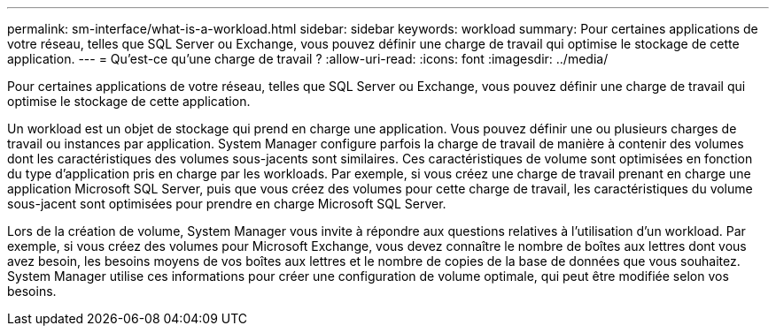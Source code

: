 ---
permalink: sm-interface/what-is-a-workload.html 
sidebar: sidebar 
keywords: workload 
summary: Pour certaines applications de votre réseau, telles que SQL Server ou Exchange, vous pouvez définir une charge de travail qui optimise le stockage de cette application. 
---
= Qu'est-ce qu'une charge de travail ?
:allow-uri-read: 
:icons: font
:imagesdir: ../media/


[role="lead"]
Pour certaines applications de votre réseau, telles que SQL Server ou Exchange, vous pouvez définir une charge de travail qui optimise le stockage de cette application.

Un workload est un objet de stockage qui prend en charge une application. Vous pouvez définir une ou plusieurs charges de travail ou instances par application. System Manager configure parfois la charge de travail de manière à contenir des volumes dont les caractéristiques des volumes sous-jacents sont similaires. Ces caractéristiques de volume sont optimisées en fonction du type d'application pris en charge par les workloads. Par exemple, si vous créez une charge de travail prenant en charge une application Microsoft SQL Server, puis que vous créez des volumes pour cette charge de travail, les caractéristiques du volume sous-jacent sont optimisées pour prendre en charge Microsoft SQL Server.

Lors de la création de volume, System Manager vous invite à répondre aux questions relatives à l'utilisation d'un workload. Par exemple, si vous créez des volumes pour Microsoft Exchange, vous devez connaître le nombre de boîtes aux lettres dont vous avez besoin, les besoins moyens de vos boîtes aux lettres et le nombre de copies de la base de données que vous souhaitez. System Manager utilise ces informations pour créer une configuration de volume optimale, qui peut être modifiée selon vos besoins.
